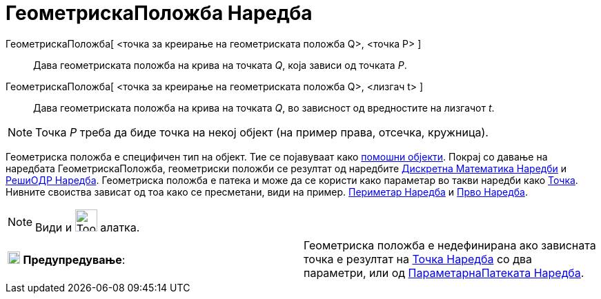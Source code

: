 = ГеометрискаПоложба Наредба
:page-en: commands/Locus
ifdef::env-github[:imagesdir: /mk/modules/ROOT/assets/images]

ГеометрискаПоложба[ <точка за креирање на геометриската положба Q>, <точка P> ]::
  Дава геометриската положба на крива на точката _Q_, која зависи од точката _P_.
ГеометрискаПоложба[ <точка за креирање на геометриската положба Q>, <лизгач t> ]::
  Дава геометриската положба на крива на точката _Q_, во зависност од вредностите на лизгачот _t_.

[NOTE]
====

Точка _P_ треба да биде точка на некој објект (на пример права, отсечка, кружница).

====

Геометриска положба е специфичен тип на објект. Тие се појавуваат како
xref:/Слободни_Зависни_и_Помошни_Објекти.adoc[помошни објекти]. Покрај со давање на наредбата ГеометрискаПоложба,
геометриски положби се резултат од наредбите xref:/commands/Дискретна_Математика_Наредби.adoc[Дискретна Математика
Наредби] и xref:/commands/РешиОДР.adoc[РешиОДР Наредба]. Геометриска положба е патека и може да се користи како
параметар во такви наредби како xref:/commands/Точка.adoc[Точка]. Нивните своиства зависат од тоа како се пресметани,
види на пример. xref:/commands/Периметар.adoc[Периметар Наредба] и xref:/commands/Прво.adoc[Прво Наредба].

[NOTE]
====

Види и image:Tool_Locus.gif[Tool Locus.gif,width=32,height=32] алатка.

====

[cols=",",]
|===
|image:18px-Attention.png[Предупредување,title="Предупредување",width=18,height=18] *Предупредување*: |Геометриска
положба е недефинирана ако зависната точка е резултат на xref:/commands/Точка.adoc[Точка Наредба] со два параметри, или
од xref:/commands/ПараметарнаПатеката.adoc[ПараметарнаПатеката Наредба].
|===
